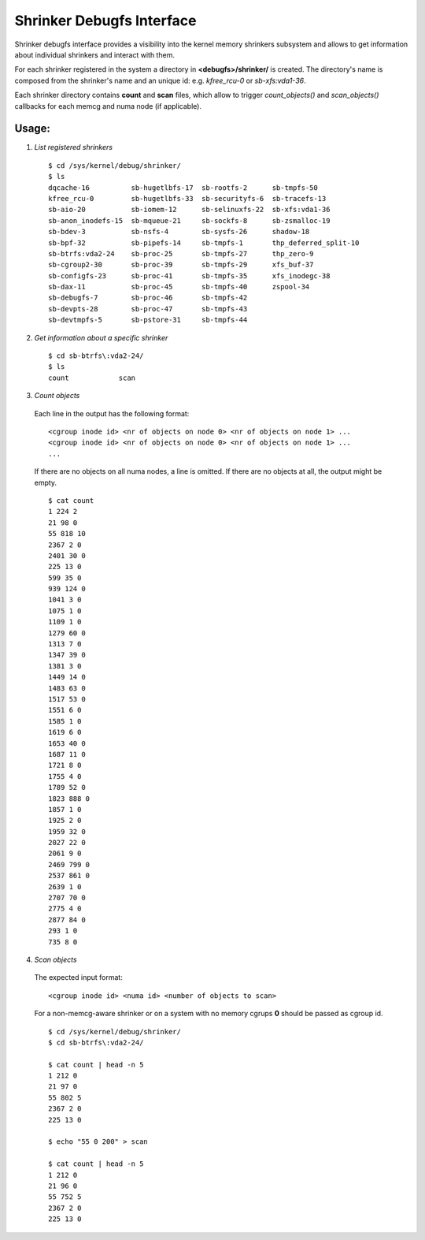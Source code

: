 .. _shrinker_debugfs:

==========================
Shrinker Debugfs Interface
==========================

Shrinker debugfs interface provides a visibility into the kernel memory
shrinkers subsystem and allows to get information about individual shrinkers
and interact with them.

For each shrinker registered in the system a directory in **<debugfs>/shrinker/**
is created. The directory's name is composed from the shrinker's name and an
unique id: e.g. *kfree_rcu-0* or *sb-xfs:vda1-36*.

Each shrinker directory contains **count** and **scan** files, which allow to
trigger *count_objects()* and *scan_objects()* callbacks for each memcg and
numa node (if applicable).

Usage:
------

1. *List registered shrinkers*

  ::

    $ cd /sys/kernel/debug/shrinker/
    $ ls
    dqcache-16          sb-hugetlbfs-17  sb-rootfs-2      sb-tmpfs-50
    kfree_rcu-0         sb-hugetlbfs-33  sb-securityfs-6  sb-tracefs-13
    sb-aio-20           sb-iomem-12      sb-selinuxfs-22  sb-xfs:vda1-36
    sb-anon_inodefs-15  sb-mqueue-21     sb-sockfs-8      sb-zsmalloc-19
    sb-bdev-3           sb-nsfs-4        sb-sysfs-26      shadow-18
    sb-bpf-32           sb-pipefs-14     sb-tmpfs-1       thp_deferred_split-10
    sb-btrfs:vda2-24    sb-proc-25       sb-tmpfs-27      thp_zero-9
    sb-cgroup2-30       sb-proc-39       sb-tmpfs-29      xfs_buf-37
    sb-configfs-23      sb-proc-41       sb-tmpfs-35      xfs_inodegc-38
    sb-dax-11           sb-proc-45       sb-tmpfs-40      zspool-34
    sb-debugfs-7        sb-proc-46       sb-tmpfs-42
    sb-devpts-28        sb-proc-47       sb-tmpfs-43
    sb-devtmpfs-5       sb-pstore-31     sb-tmpfs-44

2. *Get information about a specific shrinker*

  ::

    $ cd sb-btrfs\:vda2-24/
    $ ls
    count            scan

3. *Count objects*

  Each line in the output has the following format::

    <cgroup inode id> <nr of objects on node 0> <nr of objects on node 1> ...
    <cgroup inode id> <nr of objects on node 0> <nr of objects on node 1> ...
    ...

  If there are no objects on all numa nodes, a line is omitted. If there
  are no objects at all, the output might be empty.
  ::

    $ cat count
    1 224 2
    21 98 0
    55 818 10
    2367 2 0
    2401 30 0
    225 13 0
    599 35 0
    939 124 0
    1041 3 0
    1075 1 0
    1109 1 0
    1279 60 0
    1313 7 0
    1347 39 0
    1381 3 0
    1449 14 0
    1483 63 0
    1517 53 0
    1551 6 0
    1585 1 0
    1619 6 0
    1653 40 0
    1687 11 0
    1721 8 0
    1755 4 0
    1789 52 0
    1823 888 0
    1857 1 0
    1925 2 0
    1959 32 0
    2027 22 0
    2061 9 0
    2469 799 0
    2537 861 0
    2639 1 0
    2707 70 0
    2775 4 0
    2877 84 0
    293 1 0
    735 8 0

4. *Scan objects*

  The expected input format::

    <cgroup inode id> <numa id> <number of objects to scan>

  For a non-memcg-aware shrinker or on a system with no memory
  cgrups **0** should be passed as cgroup id.
  ::

    $ cd /sys/kernel/debug/shrinker/
    $ cd sb-btrfs\:vda2-24/

    $ cat count | head -n 5
    1 212 0
    21 97 0
    55 802 5
    2367 2 0
    225 13 0

    $ echo "55 0 200" > scan

    $ cat count | head -n 5
    1 212 0
    21 96 0
    55 752 5
    2367 2 0
    225 13 0
